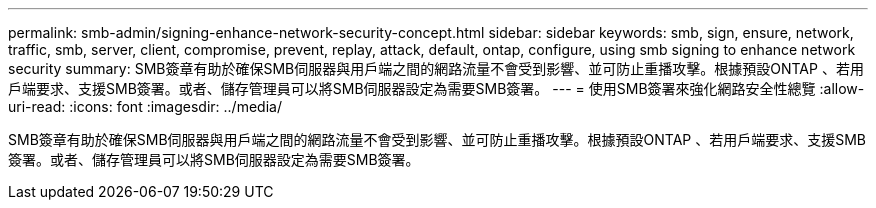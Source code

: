---
permalink: smb-admin/signing-enhance-network-security-concept.html 
sidebar: sidebar 
keywords: smb, sign, ensure, network, traffic, smb, server, client, compromise, prevent, replay, attack, default, ontap, configure, using smb signing to enhance network security 
summary: SMB簽章有助於確保SMB伺服器與用戶端之間的網路流量不會受到影響、並可防止重播攻擊。根據預設ONTAP 、若用戶端要求、支援SMB簽署。或者、儲存管理員可以將SMB伺服器設定為需要SMB簽署。 
---
= 使用SMB簽署來強化網路安全性總覽
:allow-uri-read: 
:icons: font
:imagesdir: ../media/


[role="lead"]
SMB簽章有助於確保SMB伺服器與用戶端之間的網路流量不會受到影響、並可防止重播攻擊。根據預設ONTAP 、若用戶端要求、支援SMB簽署。或者、儲存管理員可以將SMB伺服器設定為需要SMB簽署。
